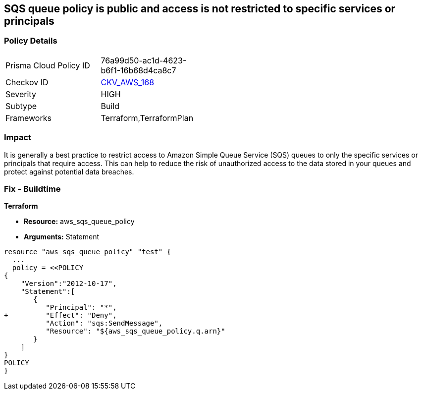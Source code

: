 == SQS queue policy is public and access is not restricted to specific services or principals


=== Policy Details 

[width=45%]
[cols="1,1"]
|=== 
|Prisma Cloud Policy ID 
| 76a99d50-ac1d-4623-b6f1-16b68d4ca8c7

|Checkov ID 
| https://github.com/bridgecrewio/checkov/tree/master/checkov/terraform/checks/resource/aws/SQSQueuePolicyAnyPrincipal.py[CKV_AWS_168]

|Severity
|HIGH

|Subtype
|Build

|Frameworks
|Terraform,TerraformPlan

|=== 



=== Impact
It is generally a best practice to restrict access to Amazon Simple Queue Service (SQS) queues to only the specific services or principals that require access.
This can help to reduce the risk of unauthorized access to the data stored in your queues and protect against potential data breaches.

=== Fix - Buildtime


*Terraform* 


* *Resource:* aws_sqs_queue_policy
* *Arguments:*  Statement


[source,text]
----
resource "aws_sqs_queue_policy" "test" {
  ... 
  policy = <<POLICY
{
    "Version":"2012-10-17",
    "Statement":[
       {
          "Principal": "*",
+         "Effect": "Deny",
          "Action": "sqs:SendMessage",
          "Resource": "${aws_sqs_queue_policy.q.arn}"
       }
    ]
}
POLICY
}
----
